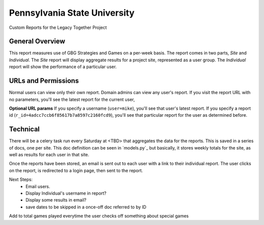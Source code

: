 Pennsylvania State University
==============================

Custom Reports for the Legacy Together Project


General Overview
~~~~~~~~~~~~~~~~
This report measures use of GBG Strategies and Games on a per-week basis.
The report comes in two parts, *Site* and *Individual*.
The *Site* report will display aggregate results for a project site, represented as a user group.
The *Individual* report will show the performance of a particular user.


URLs and Permissions
~~~~~~~~~~~~~~~~~~~~
Normal users can view only their own report.
Domain admins can view any user's report.
If you visit the report URL with no parameters, you'll see the latest report for the current user,

**Optional URL params**   
If you specify a username (``user=mike``), you'll see that user's latest report.
If you specify a report id (``r_id=4adcc7ccb6f85617b7a8597c2160fcd9``), you'll see that particular
report for the user as determined before.


Technical
~~~~~~~~~~
There will be a celery task run every Saturday at <TBD> that aggregates the data for the reports.
This is saved in a series of docs, one per site.
This doc definition can be seen in `models.py`_  but basically,
it stores weekly totals for the site, as well as results for each user in that site.

Once the reports have been stored, an email is sent out to each user with a link to their individual report.
The user clicks on the report, is redirected to a login page, then sent to the report.


Next Steps:
    * Email users.
    * Display Individual's username in report?
    * Display some results in email?
    * save dates to be skipped in a once-off doc referred to by ID

Add to total games played everytime the user checks off something about special games


